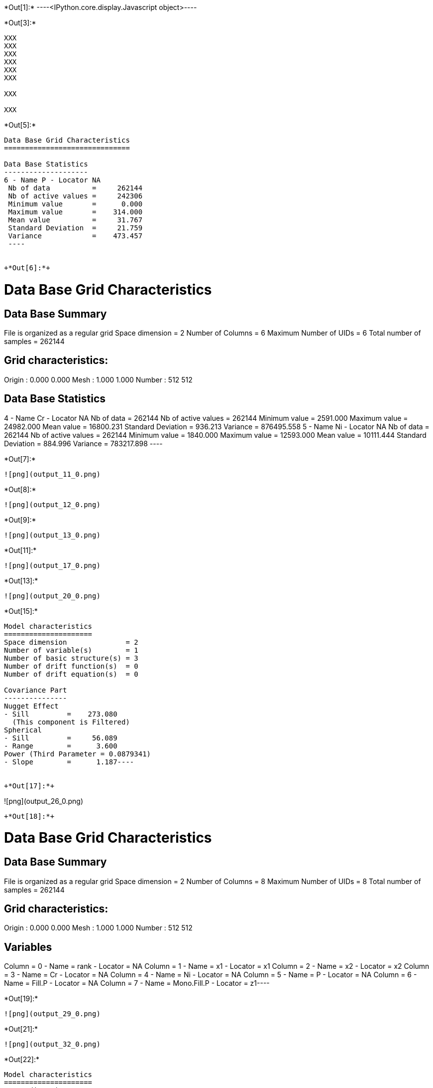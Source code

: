 +*Out[1]:*+
----<IPython.core.display.Javascript object>----


+*Out[3]:*+
----
XXX
XXX
XXX
XXX
XXX
XXX

XXX

XXX

----


+*Out[5]:*+
----

Data Base Grid Characteristics
==============================

Data Base Statistics
--------------------
6 - Name P - Locator NA
 Nb of data          =     262144
 Nb of active values =     242306
 Minimum value       =      0.000
 Maximum value       =    314.000
 Mean value          =     31.767
 Standard Deviation  =     21.759
 Variance            =    473.457
 ----


+*Out[6]:*+
----

Data Base Grid Characteristics
==============================

Data Base Summary
-----------------
File is organized as a regular grid
Space dimension              = 2
Number of Columns            = 6
Maximum Number of UIDs       = 6
Total number of samples      = 262144

Grid characteristics:
---------------------
Origin :      0.000     0.000
Mesh   :      1.000     1.000
Number :        512       512

Data Base Statistics
--------------------
4 - Name Cr - Locator NA
 Nb of data          =     262144
 Nb of active values =     262144
 Minimum value       =   2591.000
 Maximum value       =  24982.000
 Mean value          =  16800.231
 Standard Deviation  =    936.213
 Variance            = 876495.558
5 - Name Ni - Locator NA
 Nb of data          =     262144
 Nb of active values =     262144
 Minimum value       =   1840.000
 Maximum value       =  12593.000
 Mean value          =  10111.444
 Standard Deviation  =    884.996
 Variance            = 783217.898
 ----


+*Out[7]:*+
----
![png](output_11_0.png)
----


+*Out[8]:*+
----
![png](output_12_0.png)
----


+*Out[9]:*+
----
![png](output_13_0.png)
----


+*Out[11]:*+
----
![png](output_17_0.png)
----


+*Out[13]:*+
----
![png](output_20_0.png)
----


+*Out[15]:*+
----
Model characteristics
=====================
Space dimension              = 2
Number of variable(s)        = 1
Number of basic structure(s) = 3
Number of drift function(s)  = 0
Number of drift equation(s)  = 0

Covariance Part
---------------
Nugget Effect
- Sill         =    273.080
  (This component is Filtered)
Spherical
- Sill         =     56.089
- Range        =      3.600
Power (Third Parameter = 0.0879341)
- Slope        =      1.187----


+*Out[17]:*+
----
![png](output_26_0.png)
----


+*Out[18]:*+
----
Data Base Grid Characteristics
==============================

Data Base Summary
-----------------
File is organized as a regular grid
Space dimension              = 2
Number of Columns            = 8
Maximum Number of UIDs       = 8
Total number of samples      = 262144

Grid characteristics:
---------------------
Origin :      0.000     0.000
Mesh   :      1.000     1.000
Number :        512       512

Variables
---------
Column = 0 - Name = rank - Locator = NA
Column = 1 - Name = x1 - Locator = x1
Column = 2 - Name = x2 - Locator = x2
Column = 3 - Name = Cr - Locator = NA
Column = 4 - Name = Ni - Locator = NA
Column = 5 - Name = P - Locator = NA
Column = 6 - Name = Fill.P - Locator = NA
Column = 7 - Name = Mono.Fill.P - Locator = z1----


+*Out[19]:*+
----
![png](output_29_0.png)
----


+*Out[21]:*+
----
![png](output_32_0.png)
----


+*Out[22]:*+
----
Model characteristics
=====================
Space dimension              = 2
Number of variable(s)        = 3
Number of basic structure(s) = 3
Number of drift function(s)  = 0
Number of drift equation(s)  = 0

Covariance Part
---------------
Nugget Effect
- Sill matrix:
               [,  0]    [,  1]    [,  2]
     [  0,]   376.850   452.534  -476.811
     [  1,]   452.534194188.109-11524.845
     [  2,]  -476.811-11524.845145939.572
  (This component is Filtered)
Spherical
- Sill matrix:
               [,  0]    [,  1]    [,  2]
     [  0,]    57.513  5031.290 -4489.149
     [  1,]  5031.290636076.559-583291.704
     [  2,] -4489.149-583291.704616673.997
- Range        =     12.375
Power (Third Parameter = 1.99)
- Slope matrix:
               [,  0]    [,  1]    [,  2]
     [  0,]     0.263    -0.414     6.133
     [  1,]    -0.414   145.976    44.478
     [  2,]     6.133    44.478   163.446
----


+*Out[24]:*+
----
![png](output_38_0.png)
----


+*Out[25]:*+
----
![png](output_40_0.png)
----


+*Out[26]:*+
----
![png](output_42_0.png)
----
